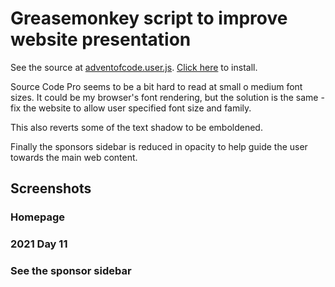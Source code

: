 #+startup: indent
* Greasemonkey script to improve website presentation

See the source at [[file:adventofcode.user.js][adventofcode.user.js]].  [[https://github.com/winny-/aoc/raw/master/greasemonkey/adventofcode.user.js][Click here]] to install.

Source Code Pro seems to be a bit hard to read at small o medium font sizes.
It could be my browser's font rendering, but the solution is the same - fix the
website to allow user specified font size and family.

This also reverts some of the text shadow to be emboldened.

Finally the sponsors sidebar is reduced in opacity to help guide the user
towards the main web content.

** Screenshots

*** Homepage
[[file:homepage.png]]

*** 2021 Day 11
[[file:2021day11.png]]

*** See the sponsor sidebar
[[file:sponsor.png]]

